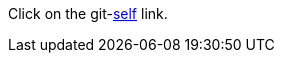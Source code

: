 :git-repository: jmini/asciidoctorj-git-link
:git-branch: patch-1

Click on the git-link:self[] link.